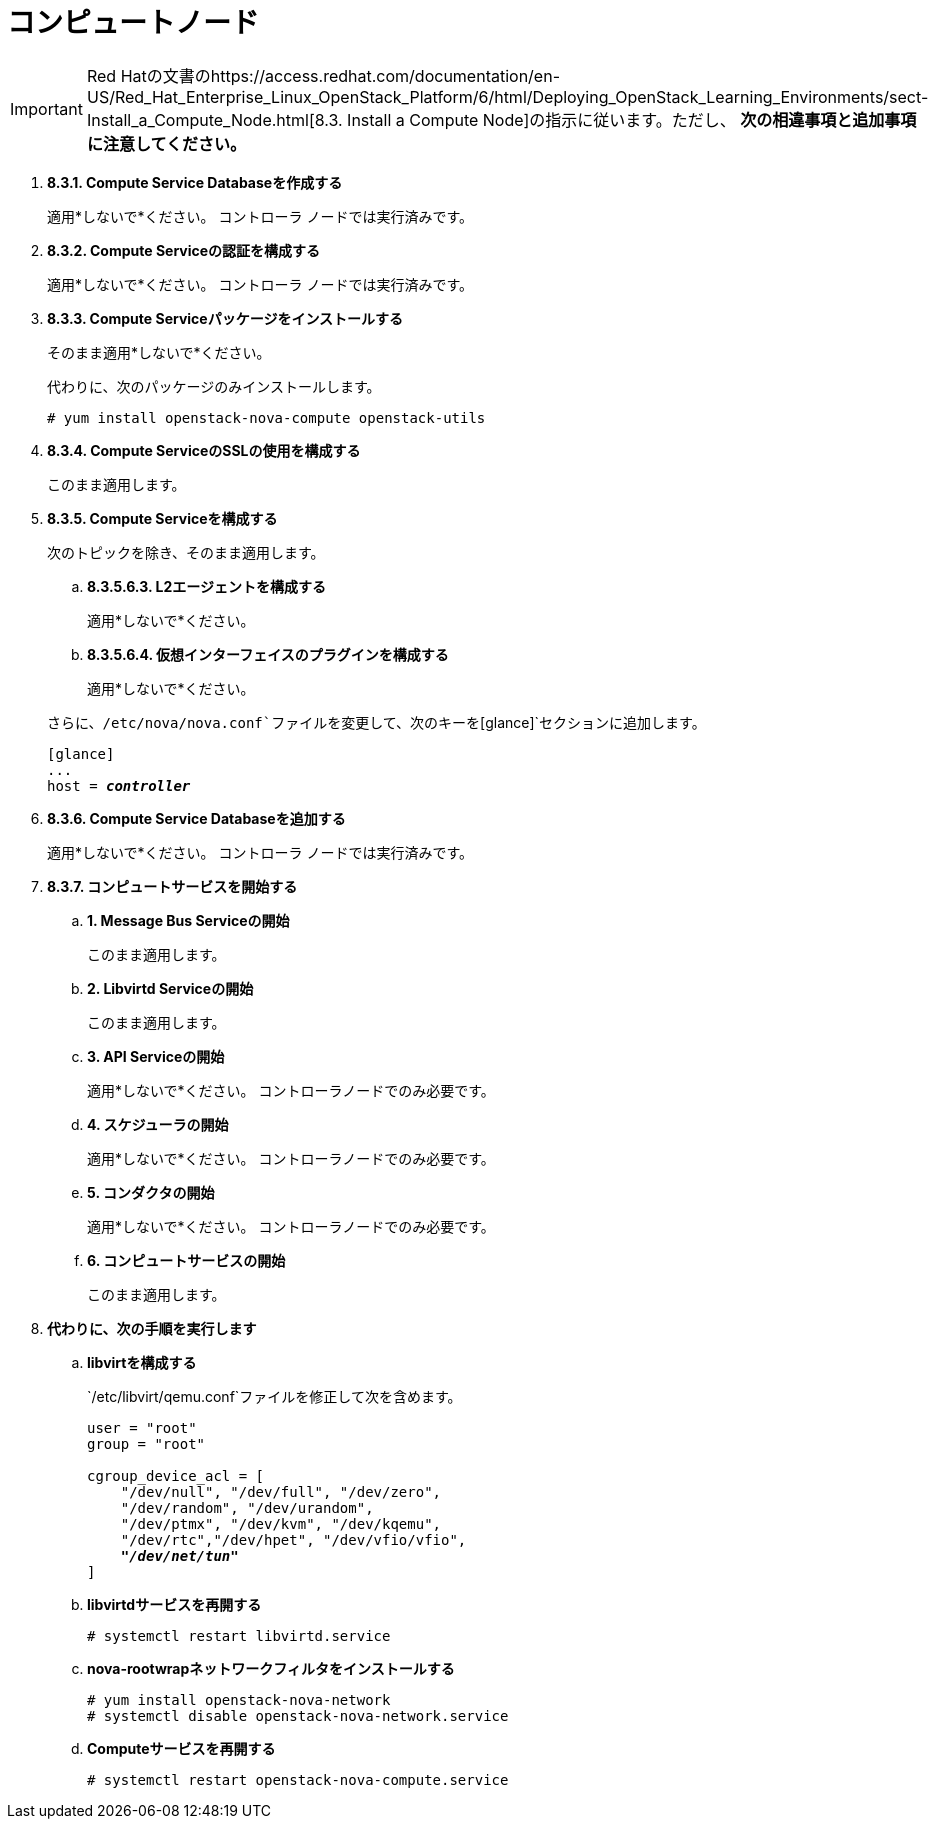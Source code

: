 [[nova_compute_node]]
= コンピュートノード

[IMPORTANT]
Red Hatの文書のhttps://access.redhat.com/documentation/en-US/Red_Hat_Enterprise_Linux_OpenStack_Platform/6/html/Deploying_OpenStack_Learning_Environments/sect-Install_a_Compute_Node.html[8.3. Install a Compute Node]の指示に従います。ただし、 *次の相違事項と追加事項に注意してください。*

. *8.3.1. Compute Service Databaseを作成する*
+
====
適用*しないで*ください。 コントローラ ノードでは実行済みです。
====

. *8.3.2. Compute Serviceの認証を構成する*
+
====
適用*しないで*ください。 コントローラ ノードでは実行済みです。
====

. *8.3.3. Compute Serviceパッケージをインストールする*
+
====
そのまま適用*しないで*ください。

代わりに、次のパッケージのみインストールします。

[source]
----
# yum install openstack-nova-compute openstack-utils
----
====

. *8.3.4. Compute ServiceのSSLの使用を構成する*
+
====
このまま適用します。
====

. *8.3.5. Compute Serviceを構成する*
+
====
次のトピックを除き、そのまま適用します。

.. *8.3.5.6.3. L2エージェントを構成する*
+
適用*しないで*ください。
+
.. *8.3.5.6.4. 仮想インターフェイスのプラグインを構成する*
+
適用*しないで*ください。

さらに、`/etc/nova/nova.conf`ファイルを変更して、次のキーを`[glance]`セクションに追加します。

[literal,subs="quotes"]
----
[glance]
...
host = *_controller_*
----
====

. *8.3.6. Compute Service Databaseを追加する*
+
====
適用*しないで*ください。 コントローラ ノードでは実行済みです。
====

. *8.3.7. コンピュートサービスを開始する*
+
====
.. *1. Message Bus Serviceの開始*
+
このまま適用します。

.. *2. Libvirtd Serviceの開始*
+
このまま適用します。

.. *3. API Serviceの開始*
+
適用*しないで*ください。 コントローラノードでのみ必要です。

.. *4. スケジューラの開始*
+
適用*しないで*ください。 コントローラノードでのみ必要です。

.. *5. コンダクタの開始*
+
適用*しないで*ください。 コントローラノードでのみ必要です。

.. *6. コンピュートサービスの開始*
+
このまま適用します。
====

. *代わりに、次の手順を実行します*

.. *libvirtを構成する*
+
====
`/etc/libvirt/qemu.conf`ファイルを修正して次を含めます。

[literal,subs="quotes"]
----
user = "root"
group = "root"

cgroup_device_acl = [
    "/dev/null", "/dev/full", "/dev/zero",
    "/dev/random", "/dev/urandom",
    "/dev/ptmx", "/dev/kvm", "/dev/kqemu",
    "/dev/rtc","/dev/hpet", "/dev/vfio/vfio",
    *_"/dev/net/tun"_*
]
----
====

.. *libvirtdサービスを再開する*
+
====
[source]
----
# systemctl restart libvirtd.service
----
====

.. *nova-rootwrapネットワークフィルタをインストールする*
+
====
[source]
----
# yum install openstack-nova-network
# systemctl disable openstack-nova-network.service  
----
====

.. *Computeサービスを再開する*
+
====
[source]
----
# systemctl restart openstack-nova-compute.service
----
====


